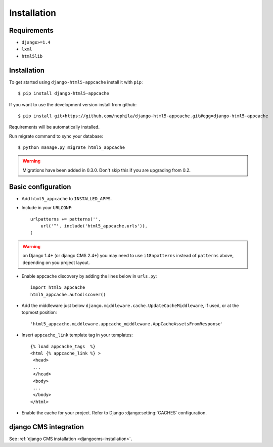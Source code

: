 .. _installation:

************
Installation
************

Requirements
------------

* ``django>=1.4``
* ``lxml``
* ``html5lib``

Installation
------------

To get started using ``django-html5-appcache`` install it with ``pip``::

    $ pip install django-html5-appcache

If you want to use the development version install from github::

    $ pip install git+https://github.com/nephila/django-html5-appcache.git#egg=django-html5-appcache

Requirements will be automatically installed.

Run migrate command to sync your database::

    $ python manage.py migrate html5_appcache

.. warning::
    Migrations have been added in 0.3.0. Don't skip this if you are upgrading from
    0.2.

Basic configuration
--------------------

* Add ``html5_appcache`` to ``INSTALLED_APPS``.
* Include in your ``URLCONF``::

    urlpatterns += patterns('',
        url('^', include('html5_appcache.urls')),
    )

.. warning::
    on Django 1.4+ (or django CMS 2.4+) you may need to use ``i18npatterns``
    instead of ``patterns`` above, depending on you project layout.

* Enable appcache discovery by adding the lines below in ``urls.py``::

    import html5_appcache
    html5_appcache.autodiscover()

* Add the middleware just below ``django.middleware.cache.UpdateCacheMiddleware``,
  if used, or at the topmost position::

    'html5_appcache.middleware.appcache_middleware.AppCacheAssetsFromResponse'

* Insert ``appcache_link`` template tag in your templates::

   {% load appcache_tags  %}
   <html {% appcache_link %} >
    <head>
    ...
    </head>
    <body>
    ...
    </body>
   </html>

* Enable the cache for your project. Refer to Django :django:setting:`CACHES`
  configuration.


django CMS integration
----------------------

See :ref:`django CMS installation <djangocms-installation>`.